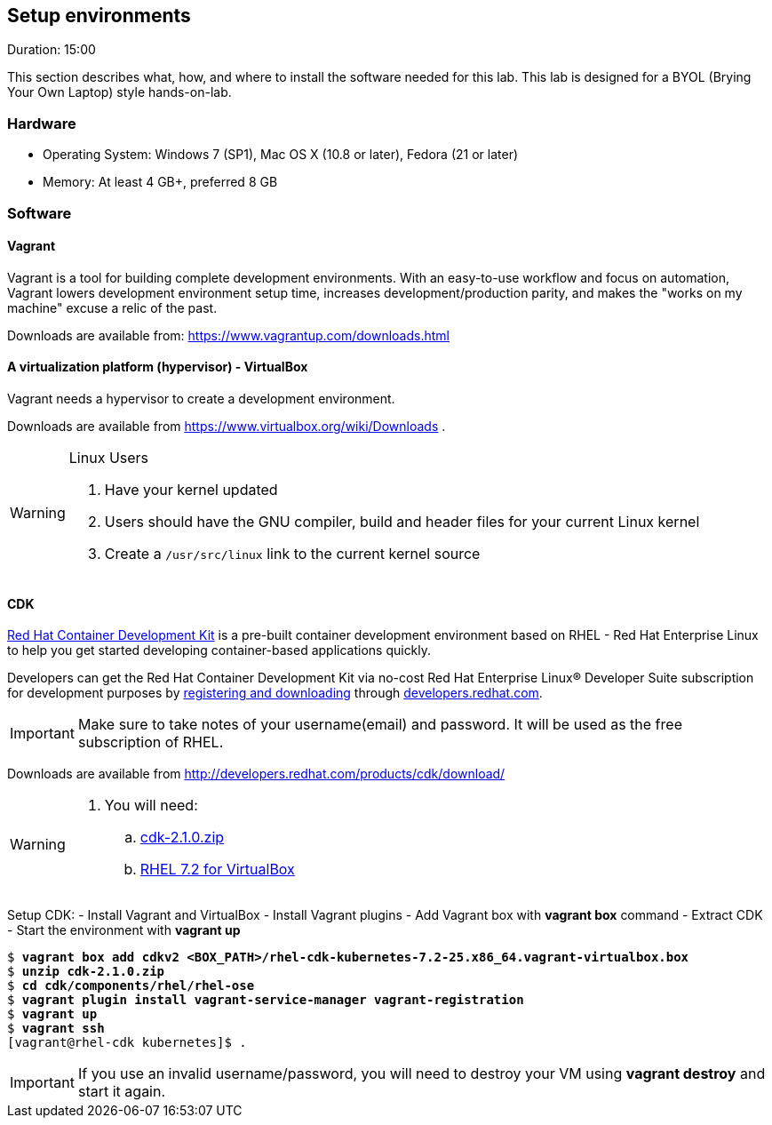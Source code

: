 // JBoss, Home of Professional Open Source
// Copyright 2016, Red Hat, Inc. and/or its affiliates, and individual
// contributors by the @authors tag. See the copyright.txt in the
// distribution for a full listing of individual contributors.
//
// Licensed under the Apache License, Version 2.0 (the "License");
// you may not use this file except in compliance with the License.
// You may obtain a copy of the License at
// http://www.apache.org/licenses/LICENSE-2.0
// Unless required by applicable law or agreed to in writing, software
// distributed under the License is distributed on an "AS IS" BASIS,
// WITHOUT WARRANTIES OR CONDITIONS OF ANY KIND, either express or implied.
// See the License for the specific language governing permissions and
// limitations under the License.

## Setup environments
Duration: 15:00

This section describes what, how, and where to install the software needed for this lab. This lab is designed for a BYOL (Brying Your Own Laptop) style hands-on-lab.

### Hardware

- Operating System: Windows 7 (SP1), Mac OS X (10.8 or later), Fedora (21 or later)
- Memory: At least 4 GB+, preferred 8 GB

### Software

#### Vagrant

Vagrant is a tool for building complete development environments. With an easy-to-use workflow and focus on automation, Vagrant lowers development environment setup time, increases development/production parity, and makes the "works on my machine" excuse a relic of the past.

Downloads are available from: link:https://www.vagrantup.com/downloads.html[]

#### A virtualization platform (hypervisor) - VirtualBox

Vagrant needs a hypervisor to create a development environment. 

Downloads are available from link:https://www.virtualbox.org/wiki/Downloads[] .

[WARNING]
====
Linux Users

. Have your kernel updated
. Users should have the GNU compiler, build and header files for your current Linux kernel
. Create a `/usr/src/linux` link to the current kernel source
====

#### CDK

link:http://developers.redhat.com/products/cdk/overview/[Red Hat Container Development Kit] is a pre-built container development environment based on RHEL - Red Hat Enterprise Linux to help you get started developing container-based applications quickly. 

Developers can get the Red Hat Container Development Kit via no-cost Red Hat Enterprise Linux® Developer Suite subscription for development purposes by link:https://developers.redhat.com/download-manager/link/1350474[registering and downloading] through link:developers.redhat.com/[developers.redhat.com]. 

IMPORTANT: Make sure to take notes of your username(email) and password. It will be used as the free subscription of RHEL.

Downloads are available from link:http://developers.redhat.com/products/cdk/download/[]

[WARNING]
====
. You will need:
.. link:http://developers.redhat.com/download-manager/file/cdk-2.1.0.zip[cdk-2.1.0.zip]
.. link:https://developers.redhat.com/download-manager/file/rhel-cdk-kubernetes-7.2-25.x86_64.vagrant-virtualbox.box[RHEL 7.2 for VirtualBox]

====

Setup CDK:
- Install Vagrant and VirtualBox
- Install Vagrant plugins
- Add Vagrant box with *vagrant box* command
- Extract CDK
- Start the environment with *vagrant up*

[source,bash,subs="normal,attributes"]
----
$ *vagrant box add cdkv2* **<BOX_PATH>/rhel-cdk-kubernetes-7.2-25.x86_64.vagrant-virtualbox.box**
$ *unzip cdk-2.1.0.zip*
$ *cd cdk/components/rhel/rhel-ose*
$ *vagrant plugin install vagrant-service-manager vagrant-registration*
$ *vagrant up*
$ *vagrant ssh*
[vagrant@rhel-cdk kubernetes]$ .
----

IMPORTANT: If you use an invalid username/password, you will need to destroy your VM using **vagrant destroy** and start it again.